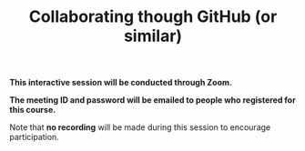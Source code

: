 #+title: Collaborating though GitHub (or similar)
#+description: Zoom
#+colordes: #cc0066
#+slug: git-11-collaborating
#+weight: 11

#+OPTIONS: toc:nil

#+BEGIN_zoombox
*This interactive session will be conducted through Zoom.*

*The meeting ID and password will be emailed to people who registered for this course.*
#+END_zoombox

Note that *no recording* will be made during this session to encourage participation.
